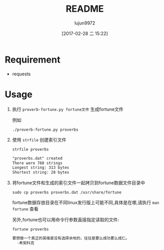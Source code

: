 #+TITLE: README
#+AUTHOR: lujun9972
#+TAGS: proverb-fortune.py
#+DATE: [2017-02-28 二 15:22]
#+LANGUAGE:  zh-CN
#+OPTIONS:  H:6 num:nil toc:t \n:nil ::t |:t ^:nil -:nil f:t *:t <:nil

* Requirement
+ requests
* Usage
1. 执行 =proverb-fortune.py fortune文件= 生成fortune文件

   例如
   #+BEGIN_SRC shell :dir 
     ./proverb-fortune.py proverbs
   #+END_SRC

     #+RESULTS:

2. 使用 =strfile= 创建索引文件
   #+BEGIN_SRC shell :results org :exports :both 
     strfile proverbs
   #+END_SRC

     #+RESULTS:
     #+BEGIN_SRC org
     "proverbs.dat" created
     There were 760 strings
     Longest string: 313 bytes
     Shortest string: 28 bytes
     #+END_SRC

3. 将fortune文件和生成的索引文件一起拷贝到fortune数据文件目录中
   #+BEGIN_SRC shell 
     sudo cp proverbs proverbs.dat /usr/share/fortune
   #+END_SRC
     
   fortune数据存放目录在不同linux发行版上可能不同,具体是在哪,请执行 =man fortune= 查看

   另外,fortune也可以用命令行参数直接指定读取的文件:
   #+BEGIN_SRC shell :exports both :results org
     fortune proverbs
   #+END_SRC

     #+RESULTS:
     #+BEGIN_SRC org
     要想做一个真正的英雄是没有选择余地的，往往是要么成功要么成仁。
       -希契科克
     #+END_SRC
